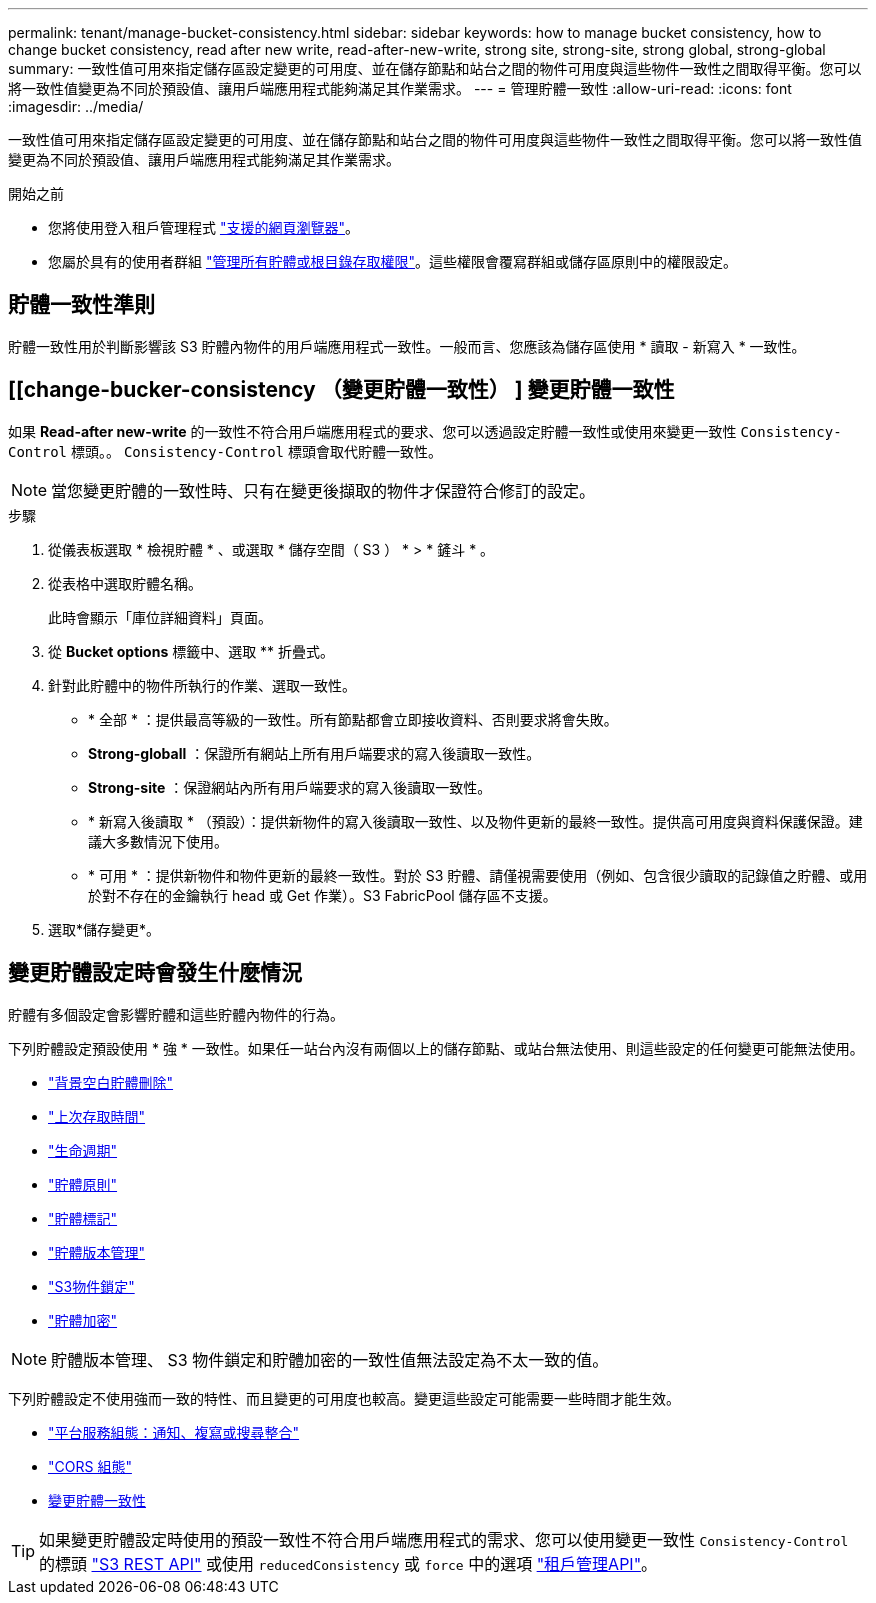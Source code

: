 ---
permalink: tenant/manage-bucket-consistency.html 
sidebar: sidebar 
keywords: how to manage bucket consistency, how to change bucket consistency, read after new write, read-after-new-write, strong site, strong-site, strong global, strong-global 
summary: 一致性值可用來指定儲存區設定變更的可用度、並在儲存節點和站台之間的物件可用度與這些物件一致性之間取得平衡。您可以將一致性值變更為不同於預設值、讓用戶端應用程式能夠滿足其作業需求。 
---
= 管理貯體一致性
:allow-uri-read: 
:icons: font
:imagesdir: ../media/


[role="lead"]
一致性值可用來指定儲存區設定變更的可用度、並在儲存節點和站台之間的物件可用度與這些物件一致性之間取得平衡。您可以將一致性值變更為不同於預設值、讓用戶端應用程式能夠滿足其作業需求。

.開始之前
* 您將使用登入租戶管理程式 link:../admin/web-browser-requirements.html["支援的網頁瀏覽器"]。
* 您屬於具有的使用者群組 link:tenant-management-permissions.html["管理所有貯體或根目錄存取權限"]。這些權限會覆寫群組或儲存區原則中的權限設定。




== 貯體一致性準則

貯體一致性用於判斷影響該 S3 貯體內物件的用戶端應用程式一致性。一般而言、您應該為儲存區使用 * 讀取 - 新寫入 * 一致性。



== [[change-bucker-consistency （變更貯體一致性） ] 變更貯體一致性

如果 *Read-after new-write* 的一致性不符合用戶端應用程式的要求、您可以透過設定貯體一致性或使用來變更一致性 `Consistency-Control` 標頭。。 `Consistency-Control` 標頭會取代貯體一致性。


NOTE: 當您變更貯體的一致性時、只有在變更後擷取的物件才保證符合修訂的設定。

.步驟
. 從儀表板選取 * 檢視貯體 * 、或選取 * 儲存空間（ S3 ） * > * 鏟斗 * 。
. 從表格中選取貯體名稱。
+
此時會顯示「庫位詳細資料」頁面。

. 從 *Bucket options* 標籤中、選取 ** 折疊式。
. 針對此貯體中的物件所執行的作業、選取一致性。
+
** * 全部 * ：提供最高等級的一致性。所有節點都會立即接收資料、否則要求將會失敗。
** *Strong-globall* ：保證所有網站上所有用戶端要求的寫入後讀取一致性。
** *Strong-site* ：保證網站內所有用戶端要求的寫入後讀取一致性。
** * 新寫入後讀取 * （預設）：提供新物件的寫入後讀取一致性、以及物件更新的最終一致性。提供高可用度與資料保護保證。建議大多數情況下使用。
** * 可用 * ：提供新物件和物件更新的最終一致性。對於 S3 貯體、請僅視需要使用（例如、包含很少讀取的記錄值之貯體、或用於對不存在的金鑰執行 head 或 Get 作業）。S3 FabricPool 儲存區不支援。


. 選取*儲存變更*。




== 變更貯體設定時會發生什麼情況

貯體有多個設定會影響貯體和這些貯體內物件的行為。

下列貯體設定預設使用 * 強 * 一致性。如果任一站台內沒有兩個以上的儲存節點、或站台無法使用、則這些設定的任何變更可能無法使用。

* link:deleting-s3-bucket-objects.html["背景空白貯體刪除"]
* link:enabling-or-disabling-last-access-time-updates.html["上次存取時間"]
* link:../s3/create-s3-lifecycle-configuration.html["生命週期"]
* link:../s3/bucket-and-group-access-policies.html["貯體原則"]
* link:../s3/operations-on-buckets.html["貯體標記"]
* link:changing-bucket-versioning.html["貯體版本管理"]
* link:using-s3-object-lock.html["S3物件鎖定"]
* link:../admin/reviewing-storagegrid-encryption-methods.html#bucket-encryption-table["貯體加密"]



NOTE: 貯體版本管理、 S3 物件鎖定和貯體加密的一致性值無法設定為不太一致的值。

下列貯體設定不使用強而一致的特性、而且變更的可用度也較高。變更這些設定可能需要一些時間才能生效。

* link:what-platform-services-are.html["平台服務組態：通知、複寫或搜尋整合"]
* link:configuring-cross-origin-resource-sharing-cors.html["CORS 組態"]
* <<change-bucket-consistency,變更貯體一致性>>



TIP: 如果變更貯體設定時使用的預設一致性不符合用戶端應用程式的需求、您可以使用變更一致性 `Consistency-Control` 的標頭 link:../s3/put-bucket-consistency-request.html["S3 REST API"] 或使用 `reducedConsistency` 或 `force` 中的選項 link:understanding-tenant-management-api.html["租戶管理API"]。
